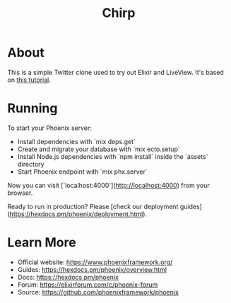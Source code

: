 #+TITLE: Chirp

* About
This is a simple Twitter clone used to try out Elixir and LiveView.
It's based on [[https://www.youtube.com/watch?v=MZvmYaFkNJI][this tutorial]].

* Running
To start your Phoenix server:

  * Install dependencies with `mix deps.get`
  * Create and migrate your database with `mix ecto.setup`
  * Install Node.js dependencies with `npm install` inside the `assets` directory
  * Start Phoenix endpoint with `mix phx.server`

Now you can visit [`localhost:4000`](http://localhost:4000) from your browser.

Ready to run in production? Please [check our deployment guides](https://hexdocs.pm/phoenix/deployment.html).

* Learn More
  * Official website: https://www.phoenixframework.org/
  * Guides: https://hexdocs.pm/phoenix/overview.html
  * Docs: https://hexdocs.pm/phoenix
  * Forum: https://elixirforum.com/c/phoenix-forum
  * Source: https://github.com/phoenixframework/phoenix
